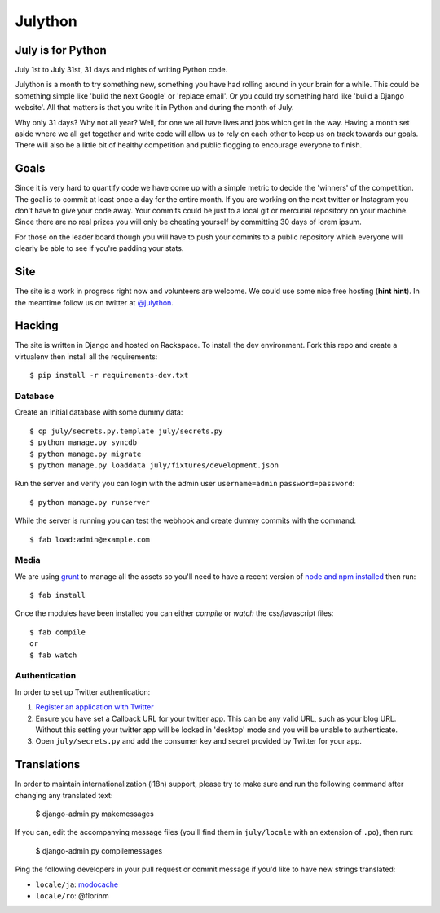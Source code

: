 Julython
========

July is for Python
------------------

July 1st to July 31st, 31 days and nights of writing Python code. 

Julython is a month to try something new, something you have had
rolling around in your brain for a while. This could be something
simple like 'build the next Google' or 'replace email'. Or you 
could try something hard like 'build a Django website'. All that
matters is that you write it in Python and during the month of
July. 

Why only 31 days? Why not all year? Well, for one we all have lives
and jobs which get in the way. Having a month set aside where we 
all get together and write code will allow us to rely on each other
to keep us on track towards our goals. There will also be a little
bit of healthy competition and public flogging to encourage everyone
to finish.

Goals
-----

Since it is very hard to quantify code we have come up with a 
simple metric to decide the 'winners' of the competition. The goal
is to commit at least once a day for the entire month. If you are 
working on the next twitter or Instagram you don't have to give your
code away. Your commits could be just to a local git or mercurial
repository on your machine. Since there are no real prizes you will
only be cheating yourself by committing 30 days of lorem ipsum.

For those on the leader board though you will have to push your
commits to a public repository which everyone will clearly be able
to see if you're padding your stats.

Site
----

The site is a work in progress right now and volunteers are welcome.
We could use some nice free hosting (**hint hint**). In the meantime
follow us on twitter at `@julython <https://twitter.com/#!/julython>`_.


Hacking
-------

The site is written in Django and hosted on Rackspace. To install the dev
environment. Fork this repo and create a virtualenv then install all the
requirements::

    $ pip install -r requirements-dev.txt

Database
++++++++

Create an initial database with some dummy data::

	$ cp july/secrets.py.template july/secrets.py
	$ python manage.py syncdb
	$ python manage.py migrate
	$ python manage.py loaddata july/fixtures/development.json

Run the server and verify you can login with the admin user ``username=admin``
``password=password``::

	$ python manage.py runserver

While the server is running you can test the webhook and create dummy commits
with the command::

	$ fab load:admin@example.com

Media
++++++

We are using `grunt <http://gruntjs.com/>`_ to manage all the assets 
so you'll need to have a recent version of 
`node and npm installed <http://nodejs.org/>`_ then run::

    $ fab install
    
Once the modules have been installed you can either `compile` or `watch` the
css/javascript files::

	$ fab compile
	or
	$ fab watch 

Authentication
++++++++++++++

In order to set up Twitter authentication:

#. `Register an application with Twitter <https://dev.twitter.com/apps/new>`_
#. Ensure you have set a Callback URL for your twitter app. This can be
   any valid URL, such as your blog URL. Without this setting your twitter
   app will be locked in 'desktop' mode and you will be unable to
   authenticate.
#. Open ``july/secrets.py`` and add the consumer key and secret provided
   by Twitter for your app.

Translations
------------

In order to maintain internationalization (i18n) support, please try
to make sure and run the following command after changing any translated text:

    $ django-admin.py makemessages

If you can, edit the accompanying message files (you'll find them in
``july/locale`` with an extension of ``.po``), then run:

    $ django-admin.py compilemessages

Ping the following developers in your pull request or commit message
if you'd like to have new strings translated:

- ``locale/ja``: `modocache <https://github.com/modocache>`_
- ``locale/ro``: @florinm

